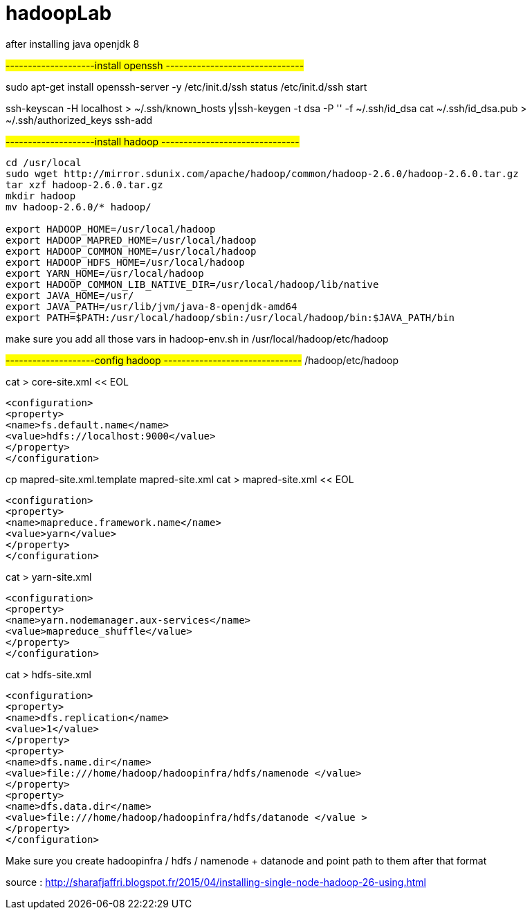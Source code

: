 # hadoopLab


after installing java openjdk 8 

#--------------------install openssh -------------------------------#

sudo apt-get install openssh-server -y  
/etc/init.d/ssh status  
/etc/init.d/ssh start  

 
ssh-keyscan -H localhost > ~/.ssh/known_hosts  
y|ssh-keygen -t dsa -P '' -f ~/.ssh/id_dsa  
cat ~/.ssh/id_dsa.pub > ~/.ssh/authorized_keys  
ssh-add  


#--------------------install hadoop -------------------------------#
-----------------
cd /usr/local  
sudo wget http://mirror.sdunix.com/apache/hadoop/common/hadoop-2.6.0/hadoop-2.6.0.tar.gz  
tar xzf hadoop-2.6.0.tar.gz  
mkdir hadoop  
mv hadoop-2.6.0/* hadoop/ 

export HADOOP_HOME=/usr/local/hadoop  
export HADOOP_MAPRED_HOME=/usr/local/hadoop  
export HADOOP_COMMON_HOME=/usr/local/hadoop  
export HADOOP_HDFS_HOME=/usr/local/hadoop  
export YARN_HOME=/usr/local/hadoop  
export HADOOP_COMMON_LIB_NATIVE_DIR=/usr/local/hadoop/lib/native  
export JAVA_HOME=/usr/  
export JAVA_PATH=/usr/lib/jvm/java-8-openjdk-amd64
export PATH=$PATH:/usr/local/hadoop/sbin:/usr/local/hadoop/bin:$JAVA_PATH/bin 
-----------------

make sure you add all those vars in hadoop-env.sh in
/usr/local/hadoop/etc/hadoop

#--------------------config hadoop -------------------------------#
/hadoop/etc/hadoop  



cat > core-site.xml << EOL  
-----------------
<configuration>  
<property>  
<name>fs.default.name</name>  
<value>hdfs://localhost:9000</value>  
</property>  
</configuration>  
-----------------

cp mapred-site.xml.template mapred-site.xml  
cat > mapred-site.xml << EOL  
-----------------
<configuration>  
<property>  
<name>mapreduce.framework.name</name>  
<value>yarn</value>  
</property>  
</configuration>  
-----------------


cat > yarn-site.xml 
-----------------
<configuration>  
<property>  
<name>yarn.nodemanager.aux-services</name>  
<value>mapreduce_shuffle</value>  
</property>  
</configuration>  
-----------------


cat > hdfs-site.xml 
-----------------
<configuration>  
<property>  
<name>dfs.replication</name>  
<value>1</value>  
</property>  
<property>  
<name>dfs.name.dir</name>  
<value>file:///home/hadoop/hadoopinfra/hdfs/namenode </value>  
</property>  
<property>  
<name>dfs.data.dir</name>  
<value>file:///home/hadoop/hadoopinfra/hdfs/datanode </value >  
</property>  
</configuration>  
-----------------


Make sure you create hadoopinfra / hdfs / namenode + datanode and point path to them
after that format


source : http://sharafjaffri.blogspot.fr/2015/04/installing-single-node-hadoop-26-using.html


